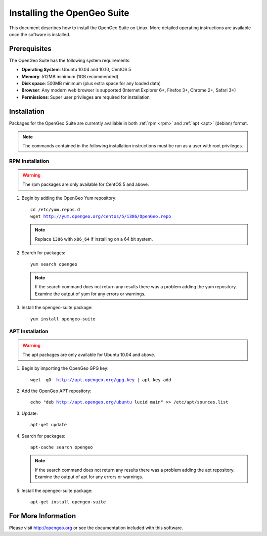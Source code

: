 Installing the OpenGeo Suite
============================

This document describes how to install the OpenGeo Suite on Linux. More detailed operating instructions are available once the software is installed.


Prerequisites
-------------

The OpenGeo Suite has the following system requirements:

* **Operating System**: Ubuntu 10.04 and 10.10, CentOS 5
* **Memory**: 512MB minimum (1GB recommended)
* **Disk space**: 500MB minimum (plus extra space for any loaded data)
* **Browser**: Any modern web browser is supported (Internet Explorer 6+, Firefox 3+, Chrome 2+, Safari 3+)
* **Permissions**: Super user privileges are required for installation

Installation
------------

Packages for the OpenGeo Suite are currently available in both :ref:`rpm <rpm>` and :ref:`apt <apt>` (debian) format. 

.. note:: The commands contained in the following installation instructions must be run as a user with root privileges. 

.. _rpm:

RPM Installation
^^^^^^^^^^^^^^^^

.. warning:: The rpm packages are only available for CentOS 5 and above.

#. Begin by adding the OpenGeo Yum repository:

   .. parsed-literal::

      cd /etc/yum.repos.d
      wget http://yum.opengeo.org/centos/5/i386/OpenGeo.repo

   .. note:: Replace ``i386`` with ``x86_64`` if installing on a 64 bit system.

#. Search for packages:

   .. parsed-literal::

      yum search opengeo

   .. note:: If the search command does not return any results there was a problem adding the yum repository. Examine the output of yum for any errors or warnings.

#. Install the opengeo-suite package:

   .. parsed-literal::

      yum install opengeo-suite

.. _apt:

APT Installation
^^^^^^^^^^^^^^^^

.. warning:: The apt packages are only available for Ubuntu 10.04 and above.

#. Begin by importing the OpenGeo GPG key:

   .. parsed-literal::

      wget -qO- http://apt.opengeo.org/gpg.key | apt-key add -

#. Add the OpenGeo APT repository:

   .. parsed-literal::

      echo "deb http://apt.opengeo.org/ubuntu lucid main" >> /etc/apt/sources.list
      
#. Update:

   .. parsed-literal::

      apt-get update

#. Search for packages:

   .. parsed-literal::

      apt-cache search opengeo

   .. note:: If the search command does not return any results there was a problem adding the apt repository. Examine the output of apt for any errors or warnings.

#. Install the opengeo-suite package:

   .. parsed-literal::

      apt-get install opengeo-suite

For More Information
--------------------

Please visit http://opengeo.org or see the documentation included with this software.

